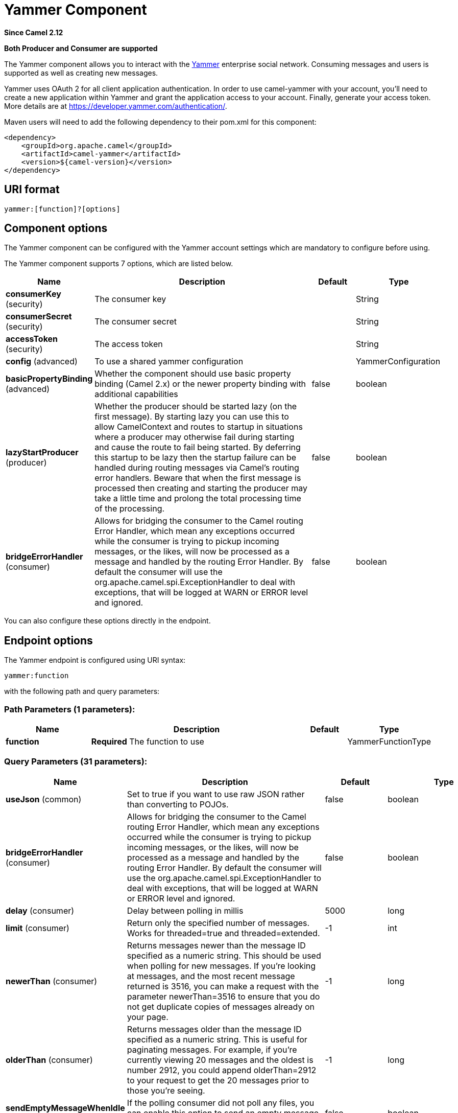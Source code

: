 [[yammer-component]]
= Yammer Component

*Since Camel 2.12*

// HEADER START
*Both Producer and Consumer are supported*
// HEADER END

The Yammer component allows you to interact with the
https://www.yammer.com[Yammer] enterprise social network. Consuming
messages and users is supported as well as creating
new messages.

Yammer uses OAuth 2 for all client application authentication. In order
to use camel-yammer with your account, you'll need to create a new
application within Yammer and grant the application access to your
account. Finally, generate your access token. More details are at
https://developer.yammer.com/authentication/.

Maven users will need to add the following dependency to their pom.xml
for this component:

[source,xml]
----
<dependency>
    <groupId>org.apache.camel</groupId>
    <artifactId>camel-yammer</artifactId>
    <version>${camel-version}</version>
</dependency>
----

== URI format

[source]
----
yammer:[function]?[options]
----

== Component options

The Yammer component can be configured with the Yammer account settings
which are mandatory to configure before using.




// component options: START
The Yammer component supports 7 options, which are listed below.



[width="100%",cols="2,5,^1,2",options="header"]
|===
| Name | Description | Default | Type
| *consumerKey* (security) | The consumer key |  | String
| *consumerSecret* (security) | The consumer secret |  | String
| *accessToken* (security) | The access token |  | String
| *config* (advanced) | To use a shared yammer configuration |  | YammerConfiguration
| *basicPropertyBinding* (advanced) | Whether the component should use basic property binding (Camel 2.x) or the newer property binding with additional capabilities | false | boolean
| *lazyStartProducer* (producer) | Whether the producer should be started lazy (on the first message). By starting lazy you can use this to allow CamelContext and routes to startup in situations where a producer may otherwise fail during starting and cause the route to fail being started. By deferring this startup to be lazy then the startup failure can be handled during routing messages via Camel's routing error handlers. Beware that when the first message is processed then creating and starting the producer may take a little time and prolong the total processing time of the processing. | false | boolean
| *bridgeErrorHandler* (consumer) | Allows for bridging the consumer to the Camel routing Error Handler, which mean any exceptions occurred while the consumer is trying to pickup incoming messages, or the likes, will now be processed as a message and handled by the routing Error Handler. By default the consumer will use the org.apache.camel.spi.ExceptionHandler to deal with exceptions, that will be logged at WARN or ERROR level and ignored. | false | boolean
|===
// component options: END




You can also configure these options directly in the endpoint.

== Endpoint options



// endpoint options: START
The Yammer endpoint is configured using URI syntax:

----
yammer:function
----

with the following path and query parameters:

=== Path Parameters (1 parameters):


[width="100%",cols="2,5,^1,2",options="header"]
|===
| Name | Description | Default | Type
| *function* | *Required* The function to use |  | YammerFunctionType
|===


=== Query Parameters (31 parameters):


[width="100%",cols="2,5,^1,2",options="header"]
|===
| Name | Description | Default | Type
| *useJson* (common) | Set to true if you want to use raw JSON rather than converting to POJOs. | false | boolean
| *bridgeErrorHandler* (consumer) | Allows for bridging the consumer to the Camel routing Error Handler, which mean any exceptions occurred while the consumer is trying to pickup incoming messages, or the likes, will now be processed as a message and handled by the routing Error Handler. By default the consumer will use the org.apache.camel.spi.ExceptionHandler to deal with exceptions, that will be logged at WARN or ERROR level and ignored. | false | boolean
| *delay* (consumer) | Delay between polling in millis | 5000 | long
| *limit* (consumer) | Return only the specified number of messages. Works for threaded=true and threaded=extended. | -1 | int
| *newerThan* (consumer) | Returns messages newer than the message ID specified as a numeric string. This should be used when polling for new messages. If you're looking at messages, and the most recent message returned is 3516, you can make a request with the parameter newerThan=3516 to ensure that you do not get duplicate copies of messages already on your page. | -1 | long
| *olderThan* (consumer) | Returns messages older than the message ID specified as a numeric string. This is useful for paginating messages. For example, if you're currently viewing 20 messages and the oldest is number 2912, you could append olderThan=2912 to your request to get the 20 messages prior to those you're seeing. | -1 | long
| *sendEmptyMessageWhenIdle* (consumer) | If the polling consumer did not poll any files, you can enable this option to send an empty message (no body) instead. | false | boolean
| *threaded* (consumer) | threaded=true will only return the first message in each thread. This parameter is intended for apps which display message threads collapsed. threaded=extended will return the thread starter messages in order of most recently active as well as the two most recent messages, as they are viewed in the default view on the Yammer web interface. |  | String
| *userId* (consumer) | The user id |  | String
| *exceptionHandler* (consumer) | To let the consumer use a custom ExceptionHandler. Notice if the option bridgeErrorHandler is enabled then this option is not in use. By default the consumer will deal with exceptions, that will be logged at WARN or ERROR level and ignored. |  | ExceptionHandler
| *exchangePattern* (consumer) | Sets the exchange pattern when the consumer creates an exchange. |  | ExchangePattern
| *pollStrategy* (consumer) | A pluggable org.apache.camel.PollingConsumerPollingStrategy allowing you to provide your custom implementation to control error handling usually occurred during the poll operation before an Exchange have been created and being routed in Camel. |  | PollingConsumerPollStrategy
| *lazyStartProducer* (producer) | Whether the producer should be started lazy (on the first message). By starting lazy you can use this to allow CamelContext and routes to startup in situations where a producer may otherwise fail during starting and cause the route to fail being started. By deferring this startup to be lazy then the startup failure can be handled during routing messages via Camel's routing error handlers. Beware that when the first message is processed then creating and starting the producer may take a little time and prolong the total processing time of the processing. | false | boolean
| *basicPropertyBinding* (advanced) | Whether the endpoint should use basic property binding (Camel 2.x) or the newer property binding with additional capabilities | false | boolean
| *synchronous* (advanced) | Sets whether synchronous processing should be strictly used, or Camel is allowed to use asynchronous processing (if supported). | false | boolean
| *backoffErrorThreshold* (scheduler) | The number of subsequent error polls (failed due some error) that should happen before the backoffMultipler should kick-in. |  | int
| *backoffIdleThreshold* (scheduler) | The number of subsequent idle polls that should happen before the backoffMultipler should kick-in. |  | int
| *backoffMultiplier* (scheduler) | To let the scheduled polling consumer backoff if there has been a number of subsequent idles/errors in a row. The multiplier is then the number of polls that will be skipped before the next actual attempt is happening again. When this option is in use then backoffIdleThreshold and/or backoffErrorThreshold must also be configured. |  | int
| *greedy* (scheduler) | If greedy is enabled, then the ScheduledPollConsumer will run immediately again, if the previous run polled 1 or more messages. | false | boolean
| *initialDelay* (scheduler) | Milliseconds before the first poll starts. You can also specify time values using units, such as 60s (60 seconds), 5m30s (5 minutes and 30 seconds), and 1h (1 hour). | 1000 | long
| *repeatCount* (scheduler) | Specifies a maximum limit of number of fires. So if you set it to 1, the scheduler will only fire once. If you set it to 5, it will only fire five times. A value of zero or negative means fire forever. | 0 | long
| *runLoggingLevel* (scheduler) | The consumer logs a start/complete log line when it polls. This option allows you to configure the logging level for that. | TRACE | LoggingLevel
| *scheduledExecutorService* (scheduler) | Allows for configuring a custom/shared thread pool to use for the consumer. By default each consumer has its own single threaded thread pool. |  | ScheduledExecutorService
| *scheduler* (scheduler) | To use a cron scheduler from either camel-spring or camel-quartz component | none | String
| *schedulerProperties* (scheduler) | To configure additional properties when using a custom scheduler or any of the Quartz, Spring based scheduler. |  | Map
| *startScheduler* (scheduler) | Whether the scheduler should be auto started. | true | boolean
| *timeUnit* (scheduler) | Time unit for initialDelay and delay options. | MILLISECONDS | TimeUnit
| *useFixedDelay* (scheduler) | Controls if fixed delay or fixed rate is used. See ScheduledExecutorService in JDK for details. | true | boolean
| *accessToken* (security) | *Required* The access token |  | String
| *consumerKey* (security) | *Required* The consumer key |  | String
| *consumerSecret* (security) | *Required* The consumer secret |  | String
|===
// endpoint options: END
// spring-boot-auto-configure options: START
== Spring Boot Auto-Configuration

When using Spring Boot make sure to use the following Maven dependency to have support for auto configuration:

[source,xml]
----
<dependency>
  <groupId>org.apache.camel</groupId>
  <artifactId>camel-yammer-starter</artifactId>
  <version>x.x.x</version>
  <!-- use the same version as your Camel core version -->
</dependency>
----


The component supports 20 options, which are listed below.



[width="100%",cols="2,5,^1,2",options="header"]
|===
| Name | Description | Default | Type
| *camel.component.yammer.access-token* | The access token |  | String
| *camel.component.yammer.basic-property-binding* | Whether the component should use basic property binding (Camel 2.x) or the newer property binding with additional capabilities | false | Boolean
| *camel.component.yammer.bridge-error-handler* | Allows for bridging the consumer to the Camel routing Error Handler, which mean any exceptions occurred while the consumer is trying to pickup incoming messages, or the likes, will now be processed as a message and handled by the routing Error Handler. By default the consumer will use the org.apache.camel.spi.ExceptionHandler to deal with exceptions, that will be logged at WARN or ERROR level and ignored. | false | Boolean
| *camel.component.yammer.config.access-token* | The access token |  | String
| *camel.component.yammer.config.consumer-key* | The consumer key |  | String
| *camel.component.yammer.config.consumer-secret* | The consumer secret |  | String
| *camel.component.yammer.config.delay* | Delay between polling in millis | 5000 | Long
| *camel.component.yammer.config.function* | The function to use |  | String
| *camel.component.yammer.config.function-type* | The function to use |  | YammerFunctionType
| *camel.component.yammer.config.limit* | Return only the specified number of messages. Works for threaded=true and threaded=extended. | -1 | Integer
| *camel.component.yammer.config.newer-than* | Returns messages newer than the message ID specified as a numeric string. This should be used when polling for new messages. If you're looking at messages, and the most recent message returned is 3516, you can make a request with the parameter "?newerThan=3516″ to ensure that you do not get duplicate copies of messages already on your page. | -1 | Long
| *camel.component.yammer.config.older-than* | Returns messages older than the message ID specified as a numeric string. This is useful for paginating messages. For example, if you're currently viewing 20 messages and the oldest is number 2912, you could append "?olderThan=2912″ to your request to get the 20 messages prior to those you're seeing. | -1 | Long
| *camel.component.yammer.config.requestor* | Set to true if you want to use raw JSON rather than converting to POJOs. |  | ApiRequestor
| *camel.component.yammer.config.threaded* | threaded=true will only return the first message in each thread. This parameter is intended for apps which display message threads collapsed. threaded=extended will return the thread starter messages in order of most recently active as well as the two most recent messages, as they are viewed in the default view on the Yammer web interface. |  | String
| *camel.component.yammer.config.use-json* | Set to true if you want to use raw JSON rather than converting to POJOs. | false | Boolean
| *camel.component.yammer.config.user-id* | The user id |  | String
| *camel.component.yammer.consumer-key* | The consumer key |  | String
| *camel.component.yammer.consumer-secret* | The consumer secret |  | String
| *camel.component.yammer.enabled* | Enable yammer component | true | Boolean
| *camel.component.yammer.lazy-start-producer* | Whether the producer should be started lazy (on the first message). By starting lazy you can use this to allow CamelContext and routes to startup in situations where a producer may otherwise fail during starting and cause the route to fail being started. By deferring this startup to be lazy then the startup failure can be handled during routing messages via Camel's routing error handlers. Beware that when the first message is processed then creating and starting the producer may take a little time and prolong the total processing time of the processing. | false | Boolean
|===
// spring-boot-auto-configure options: END



== Consuming messages

The Yammer component provides several endpoints for consuming
messages:

[width="100%",cols="2l,3",options="header",]
|=======================================================================
|URI |Description
| yammer:messages?[options]
|All public messages in the user's (whose access token is being used to
make the API call) Yammer network. Corresponds to "All" conversations in
the Yammer web interface.
| yammer:my_feed?[options]
|The user's feed, based on the selection they have made between
"Following" and "Top" conversations.
|yammer:algo?[options]
|The algorithmic feed for the user that corresponds to "Top"
conversations, which is what the vast majority of users will see in the
Yammer web interface.
|yammer:following?[options]
|The "Following" feed which is conversations involving people, groups
and topics that the user is following.
|yammer:sent?[options]
|All messages sent by the user.
|yammer:private?[options]
|Private messages received by the user.
|yammer:received?[options]
|All messages received by the user
|=======================================================================


=== Message format

All messages by default are converted to a POJO model provided in the
`org.apache.camel.component.yammer.model` package. The original message
coming from yammer is in JSON. For all message consuming and producing
endpoints, a `Messages` object is returned. Take for example a route like:

[source,java]
----
from("yammer:messages?consumerKey=aConsumerKey&consumerSecret=aConsumerSecretKey&accessToken=aAccessToken")
    .to("mock:result");
----

and lets say the yammer server returns:

[source,json]
----
{
    "messages":[
        {
            "replied_to_id":null,
            "network_id":7654,
            "url":"https://www.yammer.com/api/v1/messages/305298242",
            "thread_id":305298242,
            "id":305298242,
            "message_type":"update",
            "chat_client_sequence":null,
            "body":{
                "parsed":"Testing yammer API...",
                "plain":"Testing yammer API...",
                "rich":"Testing yammer API..."
            },
            "client_url":"https://www.yammer.com/",
            "content_excerpt":"Testing yammer API...",
            "created_at":"2013/06/25 18:14:45 +0000",
            "client_type":"Web",
            "privacy":"public",
            "sender_type":"user",
            "liked_by":{
                "count":1,
                "names":[
                    {
                        "permalink":"janstey",
                        "full_name":"Jonathan Anstey",
                        "user_id":1499642294
                    }

                ]

            },
            "sender_id":1499642294,
            "language":null,
            "system_message":false,
            "attachments":[

            ],
            "direct_message":false,
            "web_url":"https://www.yammer.com/redhat.com/messages/305298242"
        },
        {
            "replied_to_id":null,
            "network_id":7654,
            "url":"https://www.yammer.com/api/v1/messages/294326302",
            "thread_id":294326302,
            "id":294326302,
            "message_type":"system",
            "chat_client_sequence":null,
            "body":{
                "parsed":"(Principal Software Engineer) has [[tag:14658]] the redhat.com network. Take a moment to welcome Jonathan.",
                "plain":"(Principal Software Engineer) has #joined the redhat.com network. Take a moment to welcome Jonathan.",
                "rich":"(Principal Software Engineer) has #joined the redhat.com network. Take a moment to welcome Jonathan."
            },
            "client_url":"https://www.yammer.com/",
            "content_excerpt":"(Principal Software Engineer) has #joined the redhat.com network. Take a moment to welcome Jonathan.",
            "created_at":"2013/05/10 19:08:29 +0000",
            "client_type":"Web",
            "sender_type":"user",
            "privacy":"public",
            "liked_by":{
                "count":0,
                "names":[

                ]

            }
        }
        ]

    }
----

Camel will marshal that into a `Messages` object containing 2 `Message`
objects. As shown below there is a rich object model that makes it easy
to get any information you need:

[source,java]
----
Exchange exchange = mock.getExchanges().get(0);
Messages messages = exchange.getIn().getBody(Messages.class);

assertEquals(2, messages.getMessages().size());
assertEquals("Testing yammer API...", messages.getMessages().get(0).getBody().getPlain());
assertEquals("(Principal Software Engineer) has #joined the redhat.com network. Take a moment to welcome Jonathan.", messages.getMessages().get(1).getBody().getPlain());
----

That said, marshaling this data into POJOs is not free so if you need
you can switch back to using pure JSON by adding the `useJson=false`
option to your URI.

== Creating messages

To create a new message in the account of the current user, you can use
the following URI:

[source]
----
yammer:messages?[options]
----

The current Camel message body is what will be used to set the text of
the Yammer message. The response body will include the new message
formatted the same way as when you consume messages (i.e. as a `Messages`
object by default).

Take this route for instance:

[source,java]
----
from("direct:start")
    .to("yammer:messages?consumerKey=aConsumerKey&consumerSecret=aConsumerSecretKey&accessToken=aAccessToken")
    .to("mock:result");
----

By sending to the `direct:start` endpoint a `"Hi from Camel!"` message body:

[source,java]
----
template.sendBody("direct:start", "Hi from Camel!");
----

a new message will be created in the current user's account on the
server and also this new message will be returned to Camel and converted
into a `Messages` object. Like when consuming messages you can interrogate
the `Messages` object:

[source,java]
----
Exchange exchange = mock.getExchanges().get(0);
Messages messages = exchange.getIn().getBody(Messages.class);

assertEquals(1, messages.getMessages().size());
assertEquals("Hi from Camel!", messages.getMessages().get(0).getBody().getPlain());
----


== Retrieving users

The Yammer component provides several endpoints for retrieving
users:

[width="100%",cols="2l,3",options="header",]
|=====================================================
|URI |Description
|yammer:users?[options]
|Retrieve users in the current user's Yammer network.
|yammer:current?[options]
|View data about the current user.
|=====================================================


== Using an enricher

It is helpful sometimes (or maybe always in the case of users
to use an enricher pattern rather than a route
initiated with one of the polling consumers in camel-yammer. This is
because the consumers will fire repeatedly, however often you set the
delay for. If you just want to look up a user's data, or grab a message
at a point in time, it is better to call that consumer once and then get
one with your route.

Lets say you have a route that at some point needs to go out and fetch
user data for the current user. Rather than polling for this user over
and over again, use the `pollEnrich` DSL method:

[source,java]
----
from("direct:start")
    .pollEnrich("yammer:current?consumerKey=aConsumerKey&consumerSecret=aConsumerSecretKey&accessToken=aAccessToken")
    .to("mock:result");
----

This will go out and fetch the current user's `User` object and set it as
the Camel message body.

